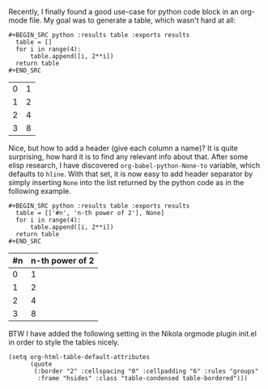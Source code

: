 # -*- org-confirm-babel-evaluate: nil -*-
#+BEGIN_COMMENT
.. title: Org-babel python table header
.. slug: org-babel-python-table-header
.. date: 2017-06-30 11:18:57 CEST+0200
.. tags: emacs
.. category: 
.. link: 
.. description: 
.. type: text
#+END_COMMENT

Recently, I finally found a good use-case for python code block in an
org-mode file. My goal was to generate a table, which wasn't hard at all:
#+BEGIN_EXAMPLE
#+BEGIN_SRC python :results table :exports results
  table = []
  for i in range(4):
      table.append([i, 2**i])
  return table
#+END_SRC
#+END_EXAMPLE

#+BEGIN_SRC python :results table :exports results
  table = []
  for i in range(4):
      table.append([i, 2**i])
  return table
#+END_SRC

#+RESULTS:
| 0 | 1 |
| 1 | 2 |
| 2 | 4 |
| 3 | 8 |

Nice, but how to add a header (give each column a name)?  It is quite
surprising, how hard it is to find any relevant info about that.
After some elisp research, I have discovered
=org-babel-python-None-to= variable, which defaults to =hline=.  With
that set, it is now easy to add header separator by simply inserting
=None= into the list returned by the python code as in the following example.

#+BEGIN_EXAMPLE
#+BEGIN_SRC python :results table :exports results
  table = [['#n', 'n-th power of 2'], None]
  for i in range(4):
      table.append([i, 2**i])
  return table
#+END_SRC
#+END_EXAMPLE

#+BEGIN_SRC python :results table :exports results
  table = [['#n', 'n-th power of 2'], None]
  for i in range(4):
      table.append([i, 2**i])
  return table
#+END_SRC

#+RESULTS:
| #n | n-th power of 2 |
|----+-----------------|
|  0 |               1 |
|  1 |               2 |
|  2 |               4 |
|  3 |               8 |

BTW I have added the following setting in the Nikola orgmode plugin
init.el in order to style the tables nicely.

#+BEGIN_EXAMPLE
(setq org-html-table-default-attributes
      (quote
       (:border "2" :cellspacing "0" :cellpadding "6" :rules "groups"
		:frame "hsides" :class "table-condensed table-bordered")))
#+END_EXAMPLE
